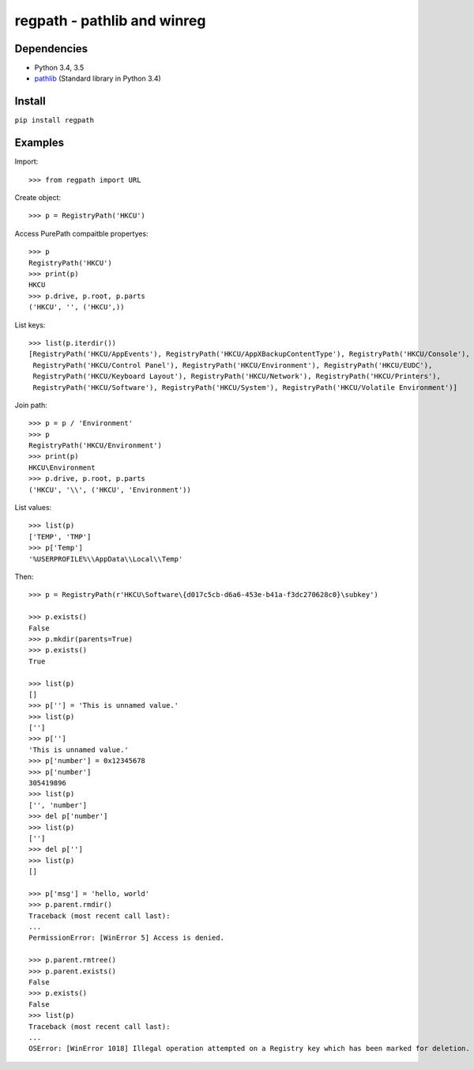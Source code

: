 regpath - pathlib and winreg
============================

Dependencies
------------

* Python 3.4, 3.5
* `pathlib <https://pypi.python.org/pypi/pathlib>`_ (Standard library in Python 3.4)


Install
-------

``pip install regpath``


Examples
--------

Import::

    >>> from regpath import URL

Create object::

    >>> p = RegistryPath('HKCU')

Access PurePath compaitble propertyes::

    >>> p
    RegistryPath('HKCU')
    >>> print(p)
    HKCU
    >>> p.drive, p.root, p.parts
    ('HKCU', '', ('HKCU',))

List keys::

    >>> list(p.iterdir())
    [RegistryPath('HKCU/AppEvents'), RegistryPath('HKCU/AppXBackupContentType'), RegistryPath('HKCU/Console'),
     RegistryPath('HKCU/Control Panel'), RegistryPath('HKCU/Environment'), RegistryPath('HKCU/EUDC'),
     RegistryPath('HKCU/Keyboard Layout'), RegistryPath('HKCU/Network'), RegistryPath('HKCU/Printers'),
     RegistryPath('HKCU/Software'), RegistryPath('HKCU/System'), RegistryPath('HKCU/Volatile Environment')]

Join path::

    >>> p = p / 'Environment'
    >>> p
    RegistryPath('HKCU/Environment')
    >>> print(p)
    HKCU\Environment
    >>> p.drive, p.root, p.parts
    ('HKCU', '\\', ('HKCU', 'Environment'))

List values::

    >>> list(p)
    ['TEMP', 'TMP']
    >>> p['Temp']
    '%USERPROFILE%\\AppData\\Local\\Temp'

Then::

    >>> p = RegistryPath(r'HKCU\Software\{d017c5cb-d6a6-453e-b41a-f3dc270628c0}\subkey')

    >>> p.exists()
    False
    >>> p.mkdir(parents=True)
    >>> p.exists()
    True

    >>> list(p)
    []
    >>> p[''] = 'This is unnamed value.'
    >>> list(p)
    ['']
    >>> p['']
    'This is unnamed value.'
    >>> p['number'] = 0x12345678
    >>> p['number']
    305419896
    >>> list(p)
    ['', 'number']
    >>> del p['number']
    >>> list(p)
    ['']
    >>> del p['']
    >>> list(p)
    []

    >>> p['msg'] = 'hello, world'
    >>> p.parent.rmdir()
    Traceback (most recent call last):
    ...
    PermissionError: [WinError 5] Access is denied.

    >>> p.parent.rmtree()
    >>> p.parent.exists()
    False
    >>> p.exists()
    False
    >>> list(p)
    Traceback (most recent call last):
    ...
    OSError: [WinError 1018] Illegal operation attempted on a Registry key which has been marked for deletion.
